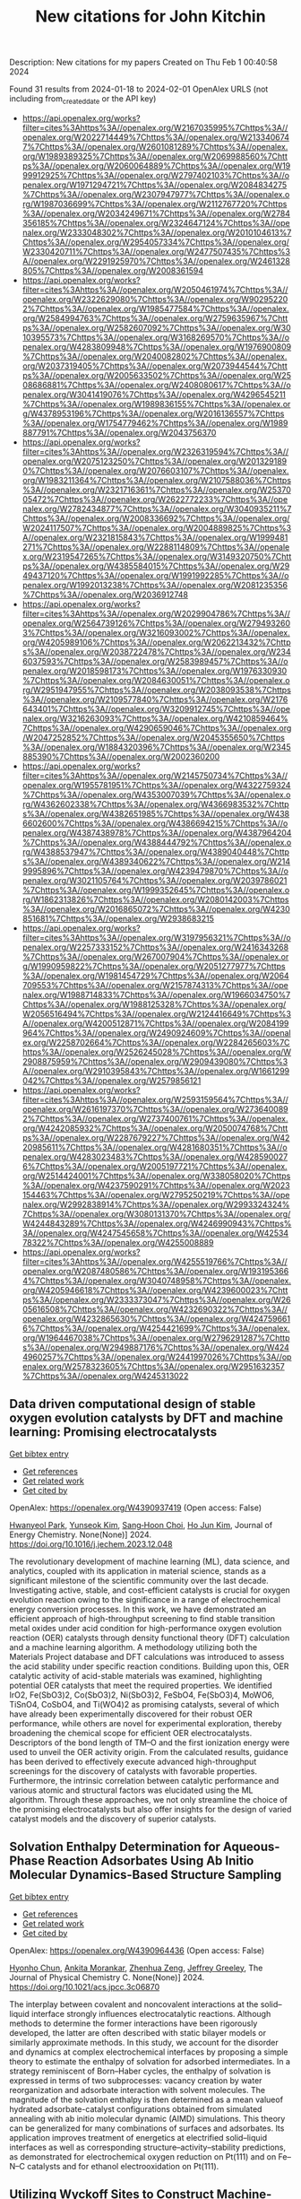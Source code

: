 #+filetags: New_citations_for_John_Kitchin
#+TITLE: New citations for John Kitchin
Description: New citations for my papers
Created on Thu Feb  1 00:40:58 2024

Found 31 results from 2024-01-18 to 2024-02-01
OpenAlex URLS (not including from_created_date or the API key)
- [[https://api.openalex.org/works?filter=cites%3Ahttps%3A//openalex.org/W2167035995%7Chttps%3A//openalex.org/W2022714449%7Chttps%3A//openalex.org/W2133406747%7Chttps%3A//openalex.org/W2601081289%7Chttps%3A//openalex.org/W1989389325%7Chttps%3A//openalex.org/W2069988560%7Chttps%3A//openalex.org/W2060064889%7Chttps%3A//openalex.org/W1999912925%7Chttps%3A//openalex.org/W2797402103%7Chttps%3A//openalex.org/W1971294721%7Chttps%3A//openalex.org/W2084834275%7Chttps%3A//openalex.org/W2307947977%7Chttps%3A//openalex.org/W1987036699%7Chttps%3A//openalex.org/W2112767720%7Chttps%3A//openalex.org/W2034249671%7Chttps%3A//openalex.org/W2784356185%7Chttps%3A//openalex.org/W2324647124%7Chttps%3A//openalex.org/W2333048302%7Chttps%3A//openalex.org/W2010104613%7Chttps%3A//openalex.org/W2954057334%7Chttps%3A//openalex.org/W2330420711%7Chttps%3A//openalex.org/W2477507435%7Chttps%3A//openalex.org/W2291925970%7Chttps%3A//openalex.org/W2461328805%7Chttps%3A//openalex.org/W2008361594]]
- [[https://api.openalex.org/works?filter=cites%3Ahttps%3A//openalex.org/W2050461974%7Chttps%3A//openalex.org/W2322629080%7Chttps%3A//openalex.org/W902952202%7Chttps%3A//openalex.org/W1985477584%7Chttps%3A//openalex.org/W2584994763%7Chttps%3A//openalex.org/W2759635967%7Chttps%3A//openalex.org/W2582607092%7Chttps%3A//openalex.org/W3010395573%7Chttps%3A//openalex.org/W3168269570%7Chttps%3A//openalex.org/W4283809948%7Chttps%3A//openalex.org/W1976900809%7Chttps%3A//openalex.org/W2040082802%7Chttps%3A//openalex.org/W2037319405%7Chttps%3A//openalex.org/W2073944544%7Chttps%3A//openalex.org/W2005633502%7Chttps%3A//openalex.org/W2508686881%7Chttps%3A//openalex.org/W2408080617%7Chttps%3A//openalex.org/W3041419076%7Chttps%3A//openalex.org/W4296545211%7Chttps%3A//openalex.org/W1989836155%7Chttps%3A//openalex.org/W4378953196%7Chttps%3A//openalex.org/W2016136557%7Chttps%3A//openalex.org/W1754779462%7Chttps%3A//openalex.org/W1989887791%7Chttps%3A//openalex.org/W2043756370]]
- [[https://api.openalex.org/works?filter=cites%3Ahttps%3A//openalex.org/W2326319594%7Chttps%3A//openalex.org/W2075123250%7Chttps%3A//openalex.org/W2013291890%7Chttps%3A//openalex.org/W2076603107%7Chttps%3A//openalex.org/W1983211364%7Chttps%3A//openalex.org/W2107588036%7Chttps%3A//openalex.org/W2321716361%7Chttps%3A//openalex.org/W2537005472%7Chttps%3A//openalex.org/W2622772233%7Chttps%3A//openalex.org/W2782434877%7Chttps%3A//openalex.org/W3040935211%7Chttps%3A//openalex.org/W2008336692%7Chttps%3A//openalex.org/W2024117507%7Chttps%3A//openalex.org/W2004889825%7Chttps%3A//openalex.org/W2321815843%7Chttps%3A//openalex.org/W1999481271%7Chttps%3A//openalex.org/W2288114809%7Chttps%3A//openalex.org/W2319547265%7Chttps%3A//openalex.org/W3149320750%7Chttps%3A//openalex.org/W4385584015%7Chttps%3A//openalex.org/W2949437120%7Chttps%3A//openalex.org/W1991992285%7Chttps%3A//openalex.org/W1992013238%7Chttps%3A//openalex.org/W2081235356%7Chttps%3A//openalex.org/W2036912748]]
- [[https://api.openalex.org/works?filter=cites%3Ahttps%3A//openalex.org/W2029904786%7Chttps%3A//openalex.org/W2564739126%7Chttps%3A//openalex.org/W2794932603%7Chttps%3A//openalex.org/W3216093002%7Chttps%3A//openalex.org/W4205989106%7Chttps%3A//openalex.org/W2062213432%7Chttps%3A//openalex.org/W2038722478%7Chttps%3A//openalex.org/W2346037593%7Chttps%3A//openalex.org/W2583989457%7Chttps%3A//openalex.org/W2018598173%7Chttps%3A//openalex.org/W1976330930%7Chttps%3A//openalex.org/W2084630051%7Chttps%3A//openalex.org/W2951947955%7Chttps%3A//openalex.org/W2038093538%7Chttps%3A//openalex.org/W2109577840%7Chttps%3A//openalex.org/W2176643401%7Chttps%3A//openalex.org/W3209912745%7Chttps%3A//openalex.org/W3216263093%7Chttps%3A//openalex.org/W4210859464%7Chttps%3A//openalex.org/W4290659046%7Chttps%3A//openalex.org/W2047252852%7Chttps%3A//openalex.org/W2045355650%7Chttps%3A//openalex.org/W1884320396%7Chttps%3A//openalex.org/W2345885390%7Chttps%3A//openalex.org/W2002360200]]
- [[https://api.openalex.org/works?filter=cites%3Ahttps%3A//openalex.org/W2145750734%7Chttps%3A//openalex.org/W1955781951%7Chttps%3A//openalex.org/W4322759324%7Chttps%3A//openalex.org/W4353007039%7Chttps%3A//openalex.org/W4362602338%7Chttps%3A//openalex.org/W4366983532%7Chttps%3A//openalex.org/W4382651985%7Chttps%3A//openalex.org/W4386602600%7Chttps%3A//openalex.org/W4386694215%7Chttps%3A//openalex.org/W4387438978%7Chttps%3A//openalex.org/W4387964204%7Chttps%3A//openalex.org/W4388444792%7Chttps%3A//openalex.org/W4388537947%7Chttps%3A//openalex.org/W4389040448%7Chttps%3A//openalex.org/W4389340622%7Chttps%3A//openalex.org/W2149995896%7Chttps%3A//openalex.org/W4239479870%7Chttps%3A//openalex.org/W3021105764%7Chttps%3A//openalex.org/W2039786021%7Chttps%3A//openalex.org/W1999352645%7Chttps%3A//openalex.org/W1862313826%7Chttps%3A//openalex.org/W2080142003%7Chttps%3A//openalex.org/W2016865072%7Chttps%3A//openalex.org/W4230851681%7Chttps%3A//openalex.org/W2938683215]]
- [[https://api.openalex.org/works?filter=cites%3Ahttps%3A//openalex.org/W3197956321%7Chttps%3A//openalex.org/W2257333152%7Chttps%3A//openalex.org/W2416343268%7Chttps%3A//openalex.org/W267007904%7Chttps%3A//openalex.org/W1990959822%7Chttps%3A//openalex.org/W2051277977%7Chttps%3A//openalex.org/W1981454729%7Chttps%3A//openalex.org/W2064709553%7Chttps%3A//openalex.org/W2157874313%7Chttps%3A//openalex.org/W1988714833%7Chttps%3A//openalex.org/W1966034750%7Chttps%3A//openalex.org/W1988125328%7Chttps%3A//openalex.org/W2056516494%7Chttps%3A//openalex.org/W2124416649%7Chttps%3A//openalex.org/W4200512871%7Chttps%3A//openalex.org/W2084199964%7Chttps%3A//openalex.org/W2490924609%7Chttps%3A//openalex.org/W2258702664%7Chttps%3A//openalex.org/W2284265603%7Chttps%3A//openalex.org/W2526245028%7Chttps%3A//openalex.org/W2908875959%7Chttps%3A//openalex.org/W2909439080%7Chttps%3A//openalex.org/W2910395843%7Chttps%3A//openalex.org/W1661299042%7Chttps%3A//openalex.org/W2579856121]]
- [[https://api.openalex.org/works?filter=cites%3Ahttps%3A//openalex.org/W2593159564%7Chttps%3A//openalex.org/W2616197370%7Chttps%3A//openalex.org/W2736400892%7Chttps%3A//openalex.org/W2737400761%7Chttps%3A//openalex.org/W4242085932%7Chttps%3A//openalex.org/W2050074768%7Chttps%3A//openalex.org/W2287679227%7Chttps%3A//openalex.org/W4220985611%7Chttps%3A//openalex.org/W4281680351%7Chttps%3A//openalex.org/W4283023483%7Chttps%3A//openalex.org/W4285900276%7Chttps%3A//openalex.org/W2005197721%7Chttps%3A//openalex.org/W2514424001%7Chttps%3A//openalex.org/W338058020%7Chttps%3A//openalex.org/W4237590291%7Chttps%3A//openalex.org/W2023154463%7Chttps%3A//openalex.org/W2795250219%7Chttps%3A//openalex.org/W2992838914%7Chttps%3A//openalex.org/W2993324324%7Chttps%3A//openalex.org/W3080131370%7Chttps%3A//openalex.org/W4244843289%7Chttps%3A//openalex.org/W4246990943%7Chttps%3A//openalex.org/W4247545658%7Chttps%3A//openalex.org/W4253478322%7Chttps%3A//openalex.org/W4255008889]]
- [[https://api.openalex.org/works?filter=cites%3Ahttps%3A//openalex.org/W4255519766%7Chttps%3A//openalex.org/W2087480586%7Chttps%3A//openalex.org/W1931953664%7Chttps%3A//openalex.org/W3040748958%7Chttps%3A//openalex.org/W4205946618%7Chttps%3A//openalex.org/W4239600023%7Chttps%3A//openalex.org/W2333373047%7Chttps%3A//openalex.org/W2605616508%7Chttps%3A//openalex.org/W4232690322%7Chttps%3A//openalex.org/W4232865630%7Chttps%3A//openalex.org/W4247596616%7Chttps%3A//openalex.org/W4254421699%7Chttps%3A//openalex.org/W1964467038%7Chttps%3A//openalex.org/W2796291287%7Chttps%3A//openalex.org/W2949887176%7Chttps%3A//openalex.org/W4244960257%7Chttps%3A//openalex.org/W2441997026%7Chttps%3A//openalex.org/W2578323605%7Chttps%3A//openalex.org/W2951632357%7Chttps%3A//openalex.org/W4245313022]]

** Data driven computational design of stable oxygen evolution catalysts by DFT and machine learning: Promising electrocatalysts   
    
[[elisp:(doi-add-bibtex-entry "https://doi.org/10.1016/j.jechem.2023.12.048")][Get bibtex entry]] 

- [[elisp:(progn (xref--push-markers (current-buffer) (point)) (oa--referenced-works "https://openalex.org/W4390937419"))][Get references]]
- [[elisp:(progn (xref--push-markers (current-buffer) (point)) (oa--related-works "https://openalex.org/W4390937419"))][Get related work]]
- [[elisp:(progn (xref--push-markers (current-buffer) (point)) (oa--cited-by-works "https://openalex.org/W4390937419"))][Get cited by]]

OpenAlex: https://openalex.org/W4390937419 (Open access: False)
    
[[https://openalex.org/A5091408659][Hwanyeol Park]], [[https://openalex.org/A5016517520][Yunseok Kim]], [[https://openalex.org/A5080230233][Sang‐Hoon Choi]], [[https://openalex.org/A5084806533][Ho Jun Kim]], Journal of Energy Chemistry. None(None)] 2024. https://doi.org/10.1016/j.jechem.2023.12.048 
     
The revolutionary development of machine learning (ML), data science, and analytics, coupled with its application in material science, stands as a significant milestone of the scientific community over the last decade. Investigating active, stable, and cost-efficient catalysts is crucial for oxygen evolution reaction owing to the significance in a range of electrochemical energy conversion processes. In this work, we have demonstrated an efficient approach of high-throughput screening to find stable transition metal oxides under acid condition for high-performance oxygen evolution reaction (OER) catalysts through density functional theory (DFT) calculation and a machine learning algorithm. A methodology utilizing both the Materials Project database and DFT calculations was introduced to assess the acid stability under specific reaction conditions. Building upon this, OER catalytic activity of acid-stable materials was examined, highlighting potential OER catalysts that meet the required properties. We identified IrO2, Fe(SbO3)2, Co(SbO3)2, Ni(SbO3)2, FeSbO4, Fe(SbO3)4, MoWO6, TiSnO4, CoSbO4, and Ti(WO4)2 as promising catalysts, several of which have already been experimentally discovered for their robust OER performance, while others are novel for experimental exploration, thereby broadening the chemical scope for efficient OER electrocatalysts. Descriptors of the bond length of TM–O and the first ionization energy were used to unveil the OER activity origin. From the calculated results, guidance has been derived to effectively execute advanced high-throughput screenings for the discovery of catalysts with favorable properties. Furthermore, the intrinsic correlation between catalytic performance and various atomic and structural factors was elucidated using the ML algorithm. Through these approaches, we not only streamline the choice of the promising electrocatalysts but also offer insights for the design of varied catalyst models and the discovery of superior catalysts.    

    

** Solvation Enthalpy Determination for Aqueous-Phase Reaction Adsorbates Using Ab Initio Molecular Dynamics-Based Structure Sampling   
    
[[elisp:(doi-add-bibtex-entry "https://doi.org/10.1021/acs.jpcc.3c06870")][Get bibtex entry]] 

- [[elisp:(progn (xref--push-markers (current-buffer) (point)) (oa--referenced-works "https://openalex.org/W4390964436"))][Get references]]
- [[elisp:(progn (xref--push-markers (current-buffer) (point)) (oa--related-works "https://openalex.org/W4390964436"))][Get related work]]
- [[elisp:(progn (xref--push-markers (current-buffer) (point)) (oa--cited-by-works "https://openalex.org/W4390964436"))][Get cited by]]

OpenAlex: https://openalex.org/W4390964436 (Open access: False)
    
[[https://openalex.org/A5072078060][Hyonho Chun]], [[https://openalex.org/A5048729504][Ankita Morankar]], [[https://openalex.org/A5066949504][Zhenhua Zeng]], [[https://openalex.org/A5062626839][Jeffrey Greeley]], The Journal of Physical Chemistry C. None(None)] 2024. https://doi.org/10.1021/acs.jpcc.3c06870 
     
The interplay between covalent and noncovalent interactions at the solid–liquid interface strongly influences electrocatalytic reactions. Although methods to determine the former interactions have been rigorously developed, the latter are often described with static bilayer models or similarly approximate methods. In this study, we account for the disorder and dynamics at complex electrochemical interfaces by proposing a simple theory to estimate the enthalpy of solvation for adsorbed intermediates. In a strategy reminiscent of Born–Haber cycles, the enthalpy of solvation is expressed in terms of two subprocesses: vacancy creation by water reorganization and adsorbate interaction with solvent molecules. The magnitude of the solvation enthalpy is then determined as a mean valueof hydrated adsorbate-catalyst configurations obtained from simulated annealing with ab initio molecular dynamic (AIMD) simulations. This theory can be generalized for many combinations of surfaces and adsorbates. Its application improves treatment of energetics at electrified solid–liquid interfaces as well as corresponding structure–activity–stability predictions, as demonstrated for electrochemical oxygen reduction on Pt(111) and on Fe–N–C catalysts and for ethanol electrooxidation on Pt(111).    

    

** Utilizing Wyckoff Sites to Construct Machine-Learning-Driven Interatomic Potentials for Crystalline Materials: A Case Study on α-Alumina   
    
[[elisp:(doi-add-bibtex-entry "https://doi.org/10.1021/acs.jpcc.3c05908")][Get bibtex entry]] 

- [[elisp:(progn (xref--push-markers (current-buffer) (point)) (oa--referenced-works "https://openalex.org/W4390964539"))][Get references]]
- [[elisp:(progn (xref--push-markers (current-buffer) (point)) (oa--related-works "https://openalex.org/W4390964539"))][Get related work]]
- [[elisp:(progn (xref--push-markers (current-buffer) (point)) (oa--cited-by-works "https://openalex.org/W4390964539"))][Get cited by]]

OpenAlex: https://openalex.org/W4390964539 (Open access: False)
    
[[https://openalex.org/A5093734643][Christian Rodríguez-Martínez]], [[https://openalex.org/A5004628450][Tony Schwedek]], [[https://openalex.org/A5080568495][Evelyn Salazar]], [[https://openalex.org/A5065131114][Xim Bokhimi]], The Journal of Physical Chemistry C. None(None)] 2024. https://doi.org/10.1021/acs.jpcc.3c05908 
     
We present a methodology leveraging machine learning models to generate interatomic potentials for crystalline materials. This approach is rooted in the material’s crystallography in question. Specifically, we tap into the occupied Wyckoff sites, extracting the defining features that encapsulate the atomic local order in the material. Our choice for the target variable is the formation energy per atom, derived from the total energy of the structure’s representative cell. Our machine learning model’s architecture depends on the occupied Wyckoff sites. The diversity of these occupied sites conditions the layering scheme within the model. Atoms occupying a particular Wyckoff site were modeled with the architecture and learning parameters linked to the respective layer. To illustrate our method, we developed an interatomic potential for atomic interactions in α-alumina. For training purposes, we generated the samples through quantum mechanical computations. The evaluation of the learned interatomic potential involved conducting molecular dynamics calculations on a 2 × 2 × 2 supercell, yielding formation energies per atom deviating by less than 1.0 meV from the quantum mechanics results. The methodology described here paves the way for further innovations, potentially ushering in the creation of interatomic potentials that can be utilized for more than one material. Moreover, this approach provides valuable insights into the feasibility of substituting atoms within a compound by focusing exclusively on the specific Wyckoff sites that they occupy.    

    

** Review of acidic titanium-based oxygen evolution anode catalyst design: mechanistic, compositional design, and research status   
    
[[elisp:(doi-add-bibtex-entry "https://doi.org/10.1016/j.jallcom.2024.173576")][Get bibtex entry]] 

- [[elisp:(progn (xref--push-markers (current-buffer) (point)) (oa--referenced-works "https://openalex.org/W4390967206"))][Get references]]
- [[elisp:(progn (xref--push-markers (current-buffer) (point)) (oa--related-works "https://openalex.org/W4390967206"))][Get related work]]
- [[elisp:(progn (xref--push-markers (current-buffer) (point)) (oa--cited-by-works "https://openalex.org/W4390967206"))][Get cited by]]

OpenAlex: https://openalex.org/W4390967206 (Open access: False)
    
[[https://openalex.org/A5078344429][Chuanbin Li]], [[https://openalex.org/A5050008056][Tao Lin]], [[https://openalex.org/A5058300296][Xiaotian Yuan]], [[https://openalex.org/A5028885861][Hongzhou Jiang]], [[https://openalex.org/A5048777235][Zhifang Hu]], [[https://openalex.org/A5025710679][Yanxi Yin]], Journal of Alloys and Compounds. None(None)] 2024. https://doi.org/10.1016/j.jallcom.2024.173576 
     
Oxygen evolution reaction (OER) is a key half-reaction in fields including water electrolysis, organic synthesis, and water treatment. With the development of the industry, research into highly active and stable oxygen evolution anodes in an acidic environment is essential. DSA is the dimensionally stable anode. Widespread attention has been paid to titanium-based DSAs in the field of acidic oxygen precipitation due to their low overpotential and high acid resistance. The titanium-based anode mainly consists of two parts: catalyst and titanium substrate, where the design of the catalyst is the key to the anode design. The factors affecting the catalytic activity and durability of the titanium-based DSA were heterogeneous and rarely reported. In this paper, the influence of catalytic mechanism and composition design on the catalytic activity and service life of anode is reviewed from the perspective of the catalyst. Then, the current situation related to anode preparation is summarized, and an improvement strategy to enhance the activity and stability of anode is proposed based on the failure mode of titanium-based DSA.    

    

** Atomically Dispersed Zn/Co–N–C as ORR Electrocatalysts for Alkaline Fuel Cells   
    
[[elisp:(doi-add-bibtex-entry "https://doi.org/10.1021/jacs.3c11355")][Get bibtex entry]] 

- [[elisp:(progn (xref--push-markers (current-buffer) (point)) (oa--referenced-works "https://openalex.org/W4390976238"))][Get references]]
- [[elisp:(progn (xref--push-markers (current-buffer) (point)) (oa--related-works "https://openalex.org/W4390976238"))][Get related work]]
- [[elisp:(progn (xref--push-markers (current-buffer) (point)) (oa--cited-by-works "https://openalex.org/W4390976238"))][Get cited by]]

OpenAlex: https://openalex.org/W4390976238 (Open access: False)
    
[[https://openalex.org/A5014510879][Weixuan Xu]], [[https://openalex.org/A5005365457][Rui Zeng]], [[https://openalex.org/A5007577703][Michael Rebarchik]], [[https://openalex.org/A5054587748][Alvaro Posada-Borbón]], [[https://openalex.org/A5026395915][Huiqi Li]], [[https://openalex.org/A5020585665][Christopher J. Pollock]], [[https://openalex.org/A5031683423][Manos Mavrikakis]], [[https://openalex.org/A5042053197][Héctor D. Abruña]], Journal of the American Chemical Society. None(None)] 2024. https://doi.org/10.1021/jacs.3c11355 
     
Hydrogen fuel cells have drawn increasing attention as one of the most promising next-generation power sources for future automotive transportation. Developing efficient, durable, and low-cost electrocatalysts, to accelerate the sluggish oxygen reduction reaction (ORR) kinetics, is urgently needed to advance fuel cell technologies. Herein, we report on metal–organic frameworks-derived nonprecious dual metal single-atom catalysts (SACs) (Zn/Co–N–C), consisting of Co–N4 and Zn–N4 local structures. These catalysts exhibited superior ORR activity with a half-wave potential (E1/2) of 0.938 V versus RHE (reversible hydrogen electrode) and robust stability (ΔE1/2 = −8.5 mV) after 50k electrochemical cycles. Moreover, this remarkable performance was validated under realistic fuel cell working conditions, achieving a record-high peak power density of ∼1 W cm–2 among the reported SACs for alkaline fuel cells. Operando X-ray absorption spectroscopy was conducted to identify the active sites and reveal catalytic mechanistic insights. The results indicated that the Co atom in the Co–N4 structure was the main catalytically active center, where one axial oxygenated species binds to form an Oads–Co–N4 moiety during the ORR. In addition, theoretical studies, based on a potential-dependent microkinetic model and core-level shift calculations, showed good agreement with the experimental results and provided insights into the bonding of oxygen species on Co–N4 centers during the ORR. This work provides a comprehensive mechanistic understanding of the active sites in the Zn/Co–N–C catalysts and will pave the way for the future design and advancement of high-performance single-site electrocatalysts for fuel cells and other energy applications.    

    

** Single-Atom Pt–N4 Active Sites Anchored on Porous C3N4 Nanosheet for Boosting the Photocatalytic CO2 Reduction with Nearly 100% CO Selectivity   
    
[[elisp:(doi-add-bibtex-entry "https://doi.org/10.1016/j.apcatb.2024.123737")][Get bibtex entry]] 

- [[elisp:(progn (xref--push-markers (current-buffer) (point)) (oa--referenced-works "https://openalex.org/W4390987109"))][Get references]]
- [[elisp:(progn (xref--push-markers (current-buffer) (point)) (oa--related-works "https://openalex.org/W4390987109"))][Get related work]]
- [[elisp:(progn (xref--push-markers (current-buffer) (point)) (oa--cited-by-works "https://openalex.org/W4390987109"))][Get cited by]]

OpenAlex: https://openalex.org/W4390987109 (Open access: False)
    
[[https://openalex.org/A5040931827][Song Hu]], [[https://openalex.org/A5029175633][Panzhe Qiao]], [[https://openalex.org/A5048522472][Longzhou Xiao]], [[https://openalex.org/A5011559041][Guiming Ba]], [[https://openalex.org/A5048576298][Xiaolong Zu]], [[https://openalex.org/A5025974023][Huilin Hu]], [[https://openalex.org/A5034469896][Jinhua Ye]], [[https://openalex.org/A5028808540][Defa Wang]], Applied Catalysis B: Environmental. None(None)] 2024. https://doi.org/10.1016/j.apcatb.2024.123737 
     
Photoreduction of CO2 and H2O into fuels and value-added chemicals is a promising green technology for solar-to-chemical conversion. However, improving the conversion efficiency with regulated product selectivity is a big challenge due to the sluggish dynamic transfer and insufficient active sites. Herein, we report on Pt single atoms anchored porous C3N4 nanosheet photocatalyst (Pt1@CN) with Pt–N4 coordination for stable and efficient CO2 photoreduction using H2O as reductant. The Pt1@CN exhibits an evolution rate of 84.8 μmol g−1 h−1 with nearly 100% CO selectivity, outperforming most previous C3N4-based single-atom photocatalysts. Experimental and DFT calculation results reveal that the Pt–N4 coordinated active sites promote the photogenerated electron transfer, CO2 adsorption/activation, *COOH generation, and *CO desorption, thus accounting for the significantly improved CO2 photoreduction activity with ∼100% CO selectivity. This study provides a deep insight into the significant roles of single-atom active sites in enhancing the CO2 photoreduction activity and regulating the product selectivity.    

    

** Rapid synthesis of active Pt single atoms and Ru clusters on carbon black via a highly efficient microwave strategy for the hydrogen evolution reaction in acidic and alkaline media   
    
[[elisp:(doi-add-bibtex-entry "https://doi.org/10.1039/d3ta05396b")][Get bibtex entry]] 

- [[elisp:(progn (xref--push-markers (current-buffer) (point)) (oa--referenced-works "https://openalex.org/W4390988147"))][Get references]]
- [[elisp:(progn (xref--push-markers (current-buffer) (point)) (oa--related-works "https://openalex.org/W4390988147"))][Get related work]]
- [[elisp:(progn (xref--push-markers (current-buffer) (point)) (oa--cited-by-works "https://openalex.org/W4390988147"))][Get cited by]]

OpenAlex: https://openalex.org/W4390988147 (Open access: False)
    
[[https://openalex.org/A5019712204][Xinyu Zhu]], [[https://openalex.org/A5038903476][Minghao Fang]], [[https://openalex.org/A5050219680][Bozhi Yang]], [[https://openalex.org/A5031361649][Manjun Zhan]], [[https://openalex.org/A5060775281][Shaorou Ke]], [[https://openalex.org/A5015449350][Yang Fan]], [[https://openalex.org/A5011494152][Xiaowen Wu]], [[https://openalex.org/A5014648478][Yicen Liu]], [[https://openalex.org/A5001679891][Zhaohui Huang]], [[https://openalex.org/A5018974034][Xin Min]], No host. None(None)] 2024. https://doi.org/10.1039/d3ta05396b 
     
Using a highly efficient microwave reduction strategy, we successfully designed a novel synergistic electrocatalyst, Pt 1 Ru x @C, which was synthesized in an impressively short time of only 50 seconds.    

    

** MOFs coupled transition metals, graphene, and MXenes: Emerging electrocatalysts for hydrogen evolution reaction   
    
[[elisp:(doi-add-bibtex-entry "https://doi.org/10.1016/j.cej.2024.148776")][Get bibtex entry]] 

- [[elisp:(progn (xref--push-markers (current-buffer) (point)) (oa--referenced-works "https://openalex.org/W4390990449"))][Get references]]
- [[elisp:(progn (xref--push-markers (current-buffer) (point)) (oa--related-works "https://openalex.org/W4390990449"))][Get related work]]
- [[elisp:(progn (xref--push-markers (current-buffer) (point)) (oa--cited-by-works "https://openalex.org/W4390990449"))][Get cited by]]

OpenAlex: https://openalex.org/W4390990449 (Open access: False)
    
[[https://openalex.org/A5051360478][Abdul Hanan]], [[https://openalex.org/A5062711370][Muhammad Nazim Lakhan]], [[https://openalex.org/A5024612945][Faiza Bibi]], [[https://openalex.org/A5084401624][Amjad Ali Khan]], [[https://openalex.org/A5085499163][Irfan Ali Soomro]], [[https://openalex.org/A5083758327][Altaf Hussain]], [[https://openalex.org/A5003012034][Umair Aftab]], Chemical Engineering Journal. None(None)] 2024. https://doi.org/10.1016/j.cej.2024.148776 
     
Development of effective transition metal catalyst to alternate precious metal platinum (Pt) based catalyst for hydrogen evolution reaction (HER) has attracted wide interest recently. HER through electrochemical water splitting (EWS) is a green pathway to generate hydrogen (H2) fuel without any carbon dioxide (CO2) emission. However, this technology has been restricted dependency on platinum (Pt)-based catalyst to achieve optimum performance. At present, Pt based catalyst serves as a benchmark material in electrochemical H2 production. Extensive studies have been conducted on new type of porous materials metal–organic frameworks (MOFs) due to the Pt-based catalysts scarcity and cost. In this review, we have discussed the latest advancements of MOFs, which encompass transition metals (TMs), graphene, and MXenes. MOF-based electrocatalysts synthesis methods and electrochemical characteristics are also briefly summarized. Scientists can embark on further exploration of the capabilities offered by MOF-based catalysts by expanding the progress achieved and acknowledging the hurdles that remain. Consequently, their efforts can significantly contribute to the advancement of next-generation technologies for energy storage and conversion.    

    

** CoxPy monolayers as ideal materials for electrochemical applications   
    
[[elisp:(doi-add-bibtex-entry "https://doi.org/10.1016/j.apsusc.2024.159412")][Get bibtex entry]] 

- [[elisp:(progn (xref--push-markers (current-buffer) (point)) (oa--referenced-works "https://openalex.org/W4391004056"))][Get references]]
- [[elisp:(progn (xref--push-markers (current-buffer) (point)) (oa--related-works "https://openalex.org/W4391004056"))][Get related work]]
- [[elisp:(progn (xref--push-markers (current-buffer) (point)) (oa--cited-by-works "https://openalex.org/W4391004056"))][Get cited by]]

OpenAlex: https://openalex.org/W4391004056 (Open access: False)
    
[[https://openalex.org/A5085696635][Li Xue]], [[https://openalex.org/A5082910309][Baolei Li]], [[https://openalex.org/A5033915569][Chaozheng He]], [[https://openalex.org/A5050889510][Haizhong Guo]], Applied Surface Science. 653(None)] 2024. https://doi.org/10.1016/j.apsusc.2024.159412 
     
Exploring high-performance and cost-effective materials for electrochemical applications to meet eco-friendly and sustainable energy demands remain as an urgent need all the time. Large specific surface area and robust chemical activity endow two-dimensional (2D) materials with the potential as excellent candidates for electrochemical applications. Herein, we systematically study the 2D morphology for the Co-P system via advanced structural search and identify a series of stable monolayers, such as CoP, Co2P, and Co3P2. Detailed first-principle calculations reveal that these monolayers showcase inherent metallicity which benefits boosting the electrochemical process. For hydrogen evolution reactions (HER), the activity of CoP could reach 54 meV, which is comparable to that of Pt. As anode material potassium-ion batteries, CoP exhibits a suitable open circuit voltage and high capacity to store metal ion. This work disclosed the possible multifunctional applications for CoxPy monolayers and provided some theoretical guidance in designing electrocatalysts and anode materials from 2D transition-metal materials used in electrochemical processes.    

    

** Pt Single Atoms Supported on Defect Ceria as an Active and Stable Dual-Site Catalyst for Alkaline Hydrogen Evolution   
    
[[elisp:(doi-add-bibtex-entry "https://doi.org/10.1021/acs.nanolett.3c04237")][Get bibtex entry]] 

- [[elisp:(progn (xref--push-markers (current-buffer) (point)) (oa--referenced-works "https://openalex.org/W4391014224"))][Get references]]
- [[elisp:(progn (xref--push-markers (current-buffer) (point)) (oa--related-works "https://openalex.org/W4391014224"))][Get related work]]
- [[elisp:(progn (xref--push-markers (current-buffer) (point)) (oa--cited-by-works "https://openalex.org/W4391014224"))][Get cited by]]

OpenAlex: https://openalex.org/W4391014224 (Open access: False)
    
[[https://openalex.org/A5039859744][Dung Van Dao]], [[https://openalex.org/A5087412983][Giovanni Di Liberto]], [[https://openalex.org/A5051327189][Sunny Yadav]], [[https://openalex.org/A5041303793][Periyayya Uthirakumar]], [[https://openalex.org/A5074339191][Kai Chen]], [[https://openalex.org/A5018929838][Gianfranco Pacchioni]], [[https://openalex.org/A5042113593][In−Hwan Lee]], Nano Letters. None(None)] 2024. https://doi.org/10.1021/acs.nanolett.3c04237 
     
This work evaluates the feasibility of alkaline hydrogen evolution reaction (HER) using Pt single-atoms (1.0 wt %) on defect-rich ceria (Pt1/CeOx) as an active and stable dual-site catalyst. The catalyst displayed a low overpotential and a small Tafel slope in an alkaline medium. Moreover, Pt1/CeOx presented a high mass activity and excellent durability, competing with those of the commercial Pt/C (20 wt %). In this picture, the defective CeOx is active for water adsorption and dissociation to create H* intermediates, providing the first site where the reaction occurs. The H* intermediate species then migrate to adsorb and react on the Pt2+ isolated atoms, the site where H2 is formed and released. DFT calculations were also performed to obtain mechanistic insight on the Pt1/CeOx catalyst for the HER. The results indicate a new possibility to improve the state-of-the-art alkaline HER catalysts via a combined effect of the O vacancies on the ceria support and Pt2+ single atoms.    

    

** Climbing the Hydrogen Evolution Volcano with a NiTi Shape Memory Alloy   
    
[[elisp:(doi-add-bibtex-entry "https://doi.org/10.1021/acs.jpclett.3c03216")][Get bibtex entry]] 

- [[elisp:(progn (xref--push-markers (current-buffer) (point)) (oa--referenced-works "https://openalex.org/W4391014304"))][Get references]]
- [[elisp:(progn (xref--push-markers (current-buffer) (point)) (oa--related-works "https://openalex.org/W4391014304"))][Get related work]]
- [[elisp:(progn (xref--push-markers (current-buffer) (point)) (oa--cited-by-works "https://openalex.org/W4391014304"))][Get cited by]]

OpenAlex: https://openalex.org/W4391014304 (Open access: False)
    
[[https://openalex.org/A5022412058][Sreetama Ghosh]], [[https://openalex.org/A5007090767][Denver Haycock]], [[https://openalex.org/A5046495382][N. C. Mehra]], [[https://openalex.org/A5066645403][Susanta Bera]], [[https://openalex.org/A5088250417][Hannah Johnson]], [[https://openalex.org/A5062011127][Lucian Roiban]], [[https://openalex.org/A5040224847][M. Aouine]], [[https://openalex.org/A5056690555][P. Vernoux]], [[https://openalex.org/A5014956592][Peter C. Thüne]], [[https://openalex.org/A5062009633][William F. Schneider]], [[https://openalex.org/A5052330817][Mihalis N. Tsampas]], The Journal of Physical Chemistry Letters. None(None)] 2024. https://doi.org/10.1021/acs.jpclett.3c03216 
     
Alkaline water electrolysis is a sustainable way to produce green hydrogen using renewable electricity. Even though the rates of the cathodic hydrogen evolution reaction (HER) are 2-3 orders of magnitude less under alkaline conditions than under acidic conditions, the possibility of using non-precious metal catalysts makes alkaline HER appealing. We identify a novel and facile route for substantially improving HER performance via the use of commercially available NiTi shape memory alloys, which upon heating undergo a phase transformation from the monoclinic martensite to the cubic austenite structure. While the room-temperature performance is modest, austenitic NiTi outperforms Pt (which is the state-of-the-art HER electrocatalyst) in terms of current density by ≤50% at 80 °C. Surface ensembles presented by the austenite phase are computed with density functional theory to bind hydrogen more weakly than either metallic Ni or Ti and to have binding energies ideally suited for HER.    

    

** Universal electronic descriptors for optimizing hydrogen evolution in transition metal-doped MXenes   
    
[[elisp:(doi-add-bibtex-entry "https://doi.org/10.1016/j.apsusc.2024.159329")][Get bibtex entry]] 

- [[elisp:(progn (xref--push-markers (current-buffer) (point)) (oa--referenced-works "https://openalex.org/W4391018225"))][Get references]]
- [[elisp:(progn (xref--push-markers (current-buffer) (point)) (oa--related-works "https://openalex.org/W4391018225"))][Get related work]]
- [[elisp:(progn (xref--push-markers (current-buffer) (point)) (oa--cited-by-works "https://openalex.org/W4391018225"))][Get cited by]]

OpenAlex: https://openalex.org/W4391018225 (Open access: False)
    
[[https://openalex.org/A5046452863][Jisong Hu]], [[https://openalex.org/A5048082401][Jiaying Mo]], [[https://openalex.org/A5022473653][Chengpeng Yu]], [[https://openalex.org/A5076345724][Dongsheng Li]], [[https://openalex.org/A5065037360][Rui Zhang]], [[https://openalex.org/A5041867414][Ling Miao]], [[https://openalex.org/A5037907028][Xiao Ji]], [[https://openalex.org/A5091482673][Jianjun Jiang]], Applied Surface Science. None(None)] 2024. https://doi.org/10.1016/j.apsusc.2024.159329 
     
The integration of transition metal (TM) atoms into two-dimensional (2D) transition metal carbides and nitrides (MXenes) has been identified as a promising strategy for enhancing hydrogen evolution reaction (HER) performance. However, the vast combinatorial space presents challenges for rapid catalyst screening. In response, high-throughput calculations were conducted on Ti2CO2 and Zr2CO2 doped with a wide array of TM single atoms. The local structural and corresponding electronic structural changes were analyzed, with an emphasis on their implications for HER performance. Furthermore, universal electronic descriptors were developed using the Sure Independence Screening and Sparsifying Operator (SISSO) method, harmonizing the Gibbs free energy of hydrogen adsorption (ΔGH*) trends across different MXenes substrates doped with TM atoms. These descriptors enabled the prediction of Cr, Fe, Ru, Pd, Os, and Ir as effective dopants for optimizing the ΔGH* of Hf2CO2, resulting in a reduction of ΔGH* from 1.082 eV to within ± 0.2 eV. Our work not only highlights the potential of these TM dopants in significantly enhancing the catalytic activity of MXenes but also underscores the value of universal electronic structure descriptors in rapidly identifying and developing high-performance HER catalysts.    

    

** Integrated anode with 3D electron/ion conductive network for stable lithium metal batteries   
    
[[elisp:(doi-add-bibtex-entry "https://doi.org/10.1016/j.ensm.2024.103201")][Get bibtex entry]] 

- [[elisp:(progn (xref--push-markers (current-buffer) (point)) (oa--referenced-works "https://openalex.org/W4391018604"))][Get references]]
- [[elisp:(progn (xref--push-markers (current-buffer) (point)) (oa--related-works "https://openalex.org/W4391018604"))][Get related work]]
- [[elisp:(progn (xref--push-markers (current-buffer) (point)) (oa--cited-by-works "https://openalex.org/W4391018604"))][Get cited by]]

OpenAlex: https://openalex.org/W4391018604 (Open access: False)
    
[[https://openalex.org/A5014591045][Ziqiang Liu]], [[https://openalex.org/A5091349602][Xiao Fu]], [[https://openalex.org/A5046000864][Zhendong Li]], [[https://openalex.org/A5043411838][Dingcheng Guo]], [[https://openalex.org/A5007771093][Zhé Peng]], [[https://openalex.org/A5024499457][Ruijuan Xiao]], [[https://openalex.org/A5058800364][Xiayin Yao]], Energy Storage Materials. 66(None)] 2024. https://doi.org/10.1016/j.ensm.2024.103201 
     
Lithium metal anode has attracted increasing attention due to its ultra-high theoretical specific capacity and low redox potential. However, the severe interface problems caused by the parasitic reactions at the anode/separator interface greatly hinder its applications. Herein we design a 3D lithium−boron (LiB) fiber integrated lithium anode with polypropylene separator through the interfacial adhesive strategy with poly(vinylidene fluoride-co-hexafluoropropylene)-based polymer electrolyte. The 3D Li/LiB anode after chemical etching can increase the exchange current density to 36.8 mA cm−2, which is about 14 times the value of the pristine anode with 2.6 mA cm−2. Meanwhile, the poly(vinylidene fluoride-co-hexafluoropropylene)-based polymer electrolyte ensures high ionic conductivity and interfacial stability. Thus, the integrated anode with 3D electron/ion conductive network can guide Li deposition away from the unsafe anode/separator interface, and directly suppress the growth of lithium dendrites. As a result, the integrated anode with LiNi0.83Mn0.06Co0.11O2 cathode exhibits an excellent discharge capacity of 168.3 mAh g −1 at a high current density of 5 C. Besides, the rigid LiB skeleton coupling with flexible PVDF-HFP-based polymer electrolyte can effectively prevent the pulverization of lithium anode during long-term cycling, showing superior cycling stability of 1000 cycles at 1 C with a capacity retention of 76 %. This work provides a promising integrated anode for stable lithium metal batteries without lithium dendrite growth.    

    

** Electrochemical water oxidation for hydrogen peroxide production: Focus on catalyst and reaction medium design   
    
[[elisp:(doi-add-bibtex-entry "https://doi.org/10.1016/j.jece.2024.111960")][Get bibtex entry]] 

- [[elisp:(progn (xref--push-markers (current-buffer) (point)) (oa--referenced-works "https://openalex.org/W4391018661"))][Get references]]
- [[elisp:(progn (xref--push-markers (current-buffer) (point)) (oa--related-works "https://openalex.org/W4391018661"))][Get related work]]
- [[elisp:(progn (xref--push-markers (current-buffer) (point)) (oa--cited-by-works "https://openalex.org/W4391018661"))][Get cited by]]

OpenAlex: https://openalex.org/W4391018661 (Open access: False)
    
[[https://openalex.org/A5066142993][Zhimin Gao]], [[https://openalex.org/A5072978209][Ye Cao]], [[https://openalex.org/A5043867681][Qiuzi Zhu]], [[https://openalex.org/A5089032222][Cunshi Wang]], [[https://openalex.org/A5067972482][Wangjun Bai]], [[https://openalex.org/A5042269195][Jianzhong Zhu]], Journal of Environmental Chemical Engineering. 12(2)] 2024. https://doi.org/10.1016/j.jece.2024.111960 
     
Hydrogen peroxide (H2O2), as a valuable oxidant, has been extensively used in environmental applications. In the past decade, the electrochemical two-electron water oxidation reactions (2e− WOR) process have attracted considerable interest as a promising route to realize the decentralized production of H2O2. Nonetheless, a systematic review regarding the rational design strategies for electrochemical H2O2 synthesis systems through the 2e− WOR is still scarce, which is essential for advancing this burgeoning field. Hence, the basic knowledge of WOR, including the reaction mechanism, theoretical calculation prediction, and catalytic performance evaluation indicators, is introduced at the beginning of this review. Next, the different design strategies of catalysts and reaction medium modulation for H2O2 production by the 2e− WOR route are critically discussed and reviewed. Ultimately, some significant perspectives are proposed on the challenges and opportunities of 2e− WOR for H2O2 generation based on recent advances.    

    

** Au-Pt heterostructure cocatalysts on g-C3N4 for enhanced H2 evolution from photocatalytic glucose reforming   
    
[[elisp:(doi-add-bibtex-entry "https://doi.org/10.1016/j.matdes.2024.112678")][Get bibtex entry]] 

- [[elisp:(progn (xref--push-markers (current-buffer) (point)) (oa--referenced-works "https://openalex.org/W4391019394"))][Get references]]
- [[elisp:(progn (xref--push-markers (current-buffer) (point)) (oa--related-works "https://openalex.org/W4391019394"))][Get related work]]
- [[elisp:(progn (xref--push-markers (current-buffer) (point)) (oa--cited-by-works "https://openalex.org/W4391019394"))][Get cited by]]

OpenAlex: https://openalex.org/W4391019394 (Open access: True)
    
[[https://openalex.org/A5014334396][Fangjie Ding]], [[https://openalex.org/A5067797585][Hongbo Yu]], [[https://openalex.org/A5084730831][Wei Liu]], [[https://openalex.org/A5019286517][Xiao Cheng Zeng]], [[https://openalex.org/A5031893945][Sha Li]], [[https://openalex.org/A5078143614][Lin Chen]], [[https://openalex.org/A5083581319][Bing Li]], [[https://openalex.org/A5051863122][Jian-Zhong Guo]], [[https://openalex.org/A5016400937][Chunzheng Wu]], No host. 238(None)] 2024. https://doi.org/10.1016/j.matdes.2024.112678 
     
Glucose from plants or food industry wastes is a cost-effective hole scavenger for photocatalytic water splitting, but the related H2 evolution rate is always restricted by the fast recombination of photo electron-hole pairs and the poor intrinsic activity of traditional Pt cocatalysts. Herein, we fabricated Au-Pt heterostructure cocatalyst that consist of one ∼3 nm Au core and several ∼1 nm Pt islands on ultrathin g-C3N4 through one-pot photo-deposition. The heterostructure exhibited superior H2 evolution activity to monometallic Au or Pt nanoparticles. Our experiments and theoretical calculations demonstrated that the enhanced activity was caused by the synergistic effect between Au and Pt, rather than the well-known plasmonic effect of Au. The heterostructure not only favored the trapping of photo electrons from g-C3N4, but also had suitable adsorption strength of H*, exhibiting high intrinsic activity towards H2 evolution. Our research provides a strategy to boost photocatalytic H2 evolution by regulating the synergy of bimetallic cocatalysts.    

    

** MOF-based/derived catalysts for electrochemical overall water splitting   
    
[[elisp:(doi-add-bibtex-entry "https://doi.org/10.1016/j.jcis.2024.01.106")][Get bibtex entry]] 

- [[elisp:(progn (xref--push-markers (current-buffer) (point)) (oa--referenced-works "https://openalex.org/W4391020576"))][Get references]]
- [[elisp:(progn (xref--push-markers (current-buffer) (point)) (oa--related-works "https://openalex.org/W4391020576"))][Get related work]]
- [[elisp:(progn (xref--push-markers (current-buffer) (point)) (oa--cited-by-works "https://openalex.org/W4391020576"))][Get cited by]]

OpenAlex: https://openalex.org/W4391020576 (Open access: False)
    
[[https://openalex.org/A5083633867][Yan He]], [[https://openalex.org/A5071037763][Wei Liu]], [[https://openalex.org/A5070581443][Jingquan Liu]], Journal of Colloid and Interface Science. None(None)] 2024. https://doi.org/10.1016/j.jcis.2024.01.106 
     
Water-splitting electrocatalysis has gained increasing attention as a promising strategy for developing renewable energy in recent years, but its high overpotential caused by the unfavorable thermodynamics has limited its widespread implementation. Therefore, there is an urgent need to design catalytic materials with outstanding activity and stability that can overcome the high overpotential and thus improve the electrocatalytic efficiency. Metal-organic frameworks (MOFs) based and/or derived materials are widely used as water-splitting catalysts because of their easily controlled structures, abundant heterointerfaces and increased specific surface area. Herein, some recent research findings on MOFs-based/derived materials are summarized and presented. First, the mechanism and evaluation parameters of electrochemical water splitting are described. Subsequently, advanced modulation strategies for designing MOFs-based/derived catalysts and their catalytic performance toward water splitting are summarized. In particular, the correlation between chemical composition/structural functionalization and catalytic performance is highlighted. Finally, the future outlook and challenges for MOFs materials are also addressed.    

    

** Lotus root-like RuIr alloys with close-packed (0001) branches: strain-driven performance for acidic water oxidation   
    
[[elisp:(doi-add-bibtex-entry "https://doi.org/10.1016/j.jechem.2024.01.016")][Get bibtex entry]] 

- [[elisp:(progn (xref--push-markers (current-buffer) (point)) (oa--referenced-works "https://openalex.org/W4391023139"))][Get references]]
- [[elisp:(progn (xref--push-markers (current-buffer) (point)) (oa--related-works "https://openalex.org/W4391023139"))][Get related work]]
- [[elisp:(progn (xref--push-markers (current-buffer) (point)) (oa--cited-by-works "https://openalex.org/W4391023139"))][Get cited by]]

OpenAlex: https://openalex.org/W4391023139 (Open access: False)
    
[[https://openalex.org/A5048288587][Mingyue Xiao]], [[https://openalex.org/A5007866058][Xu Wang]], [[https://openalex.org/A5056852886][Rongchao Li]], [[https://openalex.org/A5063547212][Yanhui Sun]], [[https://openalex.org/A5011453447][Jingjun Liu]], [[https://openalex.org/A5081844561][Feng Li]], [[https://openalex.org/A5034184642][Jianying Gan]], [[https://openalex.org/A5029544282][Shixin Gao]], Journal of Energy Chemistry. None(None)] 2024. https://doi.org/10.1016/j.jechem.2024.01.016 
     
No abstract    

    

** Bibliometric Mining of Research Trends in Machine Learning   
    
[[elisp:(doi-add-bibtex-entry "https://doi.org/10.3390/ai5010012")][Get bibtex entry]] 

- [[elisp:(progn (xref--push-markers (current-buffer) (point)) (oa--referenced-works "https://openalex.org/W4391034571"))][Get references]]
- [[elisp:(progn (xref--push-markers (current-buffer) (point)) (oa--related-works "https://openalex.org/W4391034571"))][Get related work]]
- [[elisp:(progn (xref--push-markers (current-buffer) (point)) (oa--cited-by-works "https://openalex.org/W4391034571"))][Get cited by]]

OpenAlex: https://openalex.org/W4391034571 (Open access: True)
    
[[https://openalex.org/A5028611696][Lars Lundberg]], [[https://openalex.org/A5009173383][Martin Boldt]], [[https://openalex.org/A5046863989][Anton Borg]], [[https://openalex.org/A5032002580][Håkan Grahn]], AI. 5(1)] 2024. https://doi.org/10.3390/ai5010012  ([[https://www.mdpi.com/2673-2688/5/1/12/pdf?version=1705654943][pdf]])
     
We present a method, including tool support, for bibliometric mining of trends in large and dynamic research areas. The method is applied to the machine learning research area for the years 2013 to 2022. A total number of 398,782 documents from Scopus were analyzed. A taxonomy containing 26 research directions within machine learning was defined by four experts with the help of a Python program and existing taxonomies. The trends in terms of productivity, growth rate, and citations were analyzed for the research directions in the taxonomy. Our results show that the two directions, Applications and Algorithms, are the largest, and that the direction Convolutional Neural Networks is the one that grows the fastest and has the highest average number of citations per document. It also turns out that there is a clear correlation between the growth rate and the average number of citations per document, i.e., documents in fast-growing research directions have more citations. The trends for machine learning research in four geographic regions (North America, Europe, the BRICS countries, and The Rest of the World) were also analyzed. The number of documents during the time period considered is approximately the same for all regions. BRICS has the highest growth rate, and, on average, North America has the highest number of citations per document. Using our tool and method, we expect that one could perform a similar study in some other large and dynamic research area in a relatively short time.    

    

** Empowering the Nickel Iron Oxyhydroxide through a Heterostructure Cocatalyst for Superior Alkaline and Saline Water Reduction   
    
[[elisp:(doi-add-bibtex-entry "https://doi.org/10.1021/acsaem.3c02406")][Get bibtex entry]] 

- [[elisp:(progn (xref--push-markers (current-buffer) (point)) (oa--referenced-works "https://openalex.org/W4391035646"))][Get references]]
- [[elisp:(progn (xref--push-markers (current-buffer) (point)) (oa--related-works "https://openalex.org/W4391035646"))][Get related work]]
- [[elisp:(progn (xref--push-markers (current-buffer) (point)) (oa--cited-by-works "https://openalex.org/W4391035646"))][Get cited by]]

OpenAlex: https://openalex.org/W4391035646 (Open access: False)
    
[[https://openalex.org/A5092570936][T. Susikumar]], [[https://openalex.org/A5044226317][G. John]], [[https://openalex.org/A5087952011][M. Navaneethan]], [[https://openalex.org/A5055696346][Madhusmita Sahoo]], [[https://openalex.org/A5009302234][A. K. Ray]], [[https://openalex.org/A5017583868][Nirpendra Singh]], [[https://openalex.org/A5049775263][P. Justin Jesuraj]], ACS Applied Energy Materials. None(None)] 2024. https://doi.org/10.1021/acsaem.3c02406 
     
Hydrogen production using an electrochemical cell might be an alternative to conventional fuel systems (i.e., fossil fuels). The NiFe-layered hydroxide (NiFeOxHy) is one of the most popular electrocatalysts for water-splitting applications. However, its electrochemical activity is limited in the hydrogen evolution reaction (HER) because of its minimal active sites and modest charge transfer rates. To overcome the limitations in NiFeOxHy, silver sulfide (Ag2S) and graphitic carbon nitride (g-C3N4) were added as heterostructure cocatalysts. The heterostructure cocatalyst (Ag2S/g-C3N4) addition in NiFeOxHy is found to improve the electrochemical double layer capacitance (EDLC) seven times greater than that of pristine NiFeOxHy. The addition of the heterostructure cocatalyst in the NiFeOxHy sample enables hydrogen production with a minimum overpotential of η10 = 43 mV and Tafel slope of 131 mV/dec in saline water conditions. X-ray photoelectron spectroscopy reveals that the heterostructure cocatalyst effectively donates electrons to NiFeOxHy, which enhance the resultant charge transfer ability of the electrocatalyst. In addition, the density functional theoretical (DFT) analysis suggests that the exposed sulfur (S) sites within the Ag2S/g-C3N4 heterostructure cocatalyst serve as the prominent catalytic center for H* interactions. This study highlights the alteration of charge transfer dynamics in NiFeOxHy via heterostructure cocatalyst addition as an effective way to facilitate enhanced alkaline and saline water reduction.    

    

** Impact of a protic dimeric ionic liquid on PEM fuel cell performance and durability   
    
[[elisp:(doi-add-bibtex-entry "https://doi.org/10.1016/j.ijhydene.2024.01.163")][Get bibtex entry]] 

- [[elisp:(progn (xref--push-markers (current-buffer) (point)) (oa--referenced-works "https://openalex.org/W4391041589"))][Get references]]
- [[elisp:(progn (xref--push-markers (current-buffer) (point)) (oa--related-works "https://openalex.org/W4391041589"))][Get related work]]
- [[elisp:(progn (xref--push-markers (current-buffer) (point)) (oa--cited-by-works "https://openalex.org/W4391041589"))][Get cited by]]

OpenAlex: https://openalex.org/W4391041589 (Open access: True)
    
[[https://openalex.org/A5047453769][Liang Wang]], [[https://openalex.org/A5088214045][Oscar Morales‐Collazo]], [[https://openalex.org/A5033320611][Joan F. Brennecke]], [[https://openalex.org/A5064751605][Hongfei Jia]], International Journal of Hydrogen Energy. 58(None)] 2024. https://doi.org/10.1016/j.ijhydene.2024.01.163 
     
Protic dimeric ionic liquid (IL) 9′9’-(butane-1, 4-diyl)bis (3,4,6,7,8,9-hexahydro-2H-pyrimido [1,2-a]pyrimidin-1-ium) 1,1,2,2,3,3,4,4,4-nonafluorobutane-1-sulfonate (D-HTBD) has been developed as a surface modifier to a PtCo/C oxygen reduction reaction (ORR) catalyst for polymer electrolyte membrane fuel cells (PEMFCs). Thermal properties, intrinsic conductivity, and viscosity were studied to understand the ionic liquid's protonation effect. The protic IL was incorporated into the PtCo/C catalyst and its effect on MEA performance at various humidities were evaluated and compared with pristine PtCo/C catalyst. Electrochemically active surface area, AC impedance and gas diffusion resistance of the MEAs with IL were compared with the PtCo/C catalyst without modification by IL. Besides promoting the oxygen reduction reaction activity of the PtCo/C catalyst, the protic dimeric IL enhances dry condition MEA performance significantly, attributed to the hydrogen bonds between the Brønsted acids and Brønsted bases. A durability study of the PtCo/C catalyst with and without IL shows the reduction of catalyst degradation after incorporating IL. This work suggests that the protic dimeric IL could be a promising modifier to enhance ORR catalyst activity, fuel cell performance and durability.    

    

** Benzotrithiophene-based covalent organic frameworks as efficient catalysts for artificial photosynthesis of H2O2 in pure water   
    
[[elisp:(doi-add-bibtex-entry "https://doi.org/10.1016/j.cej.2024.148922")][Get bibtex entry]] 

- [[elisp:(progn (xref--push-markers (current-buffer) (point)) (oa--referenced-works "https://openalex.org/W4391042414"))][Get references]]
- [[elisp:(progn (xref--push-markers (current-buffer) (point)) (oa--related-works "https://openalex.org/W4391042414"))][Get related work]]
- [[elisp:(progn (xref--push-markers (current-buffer) (point)) (oa--cited-by-works "https://openalex.org/W4391042414"))][Get cited by]]

OpenAlex: https://openalex.org/W4391042414 (Open access: False)
    
[[https://openalex.org/A5039878413][Mingjie Liu]], [[https://openalex.org/A5010302706][Peipei He]], [[https://openalex.org/A5085274265][Hantao Gong]], [[https://openalex.org/A5082439862][Zhenghua Zhao]], [[https://openalex.org/A5078806051][Yueming Li]], [[https://openalex.org/A5035515939][Kai Zhou]], [[https://openalex.org/A5015177928][Yuemin Lin]], [[https://openalex.org/A5055552008][Jing Li]], [[https://openalex.org/A5091691715][Zongbi Bao]], [[https://openalex.org/A5081019345][Qiwei Yang]], [[https://openalex.org/A5069311994][Yiwen Yang]], [[https://openalex.org/A5001235693][Qilong Ren]], [[https://openalex.org/A5051131549][Zhiguo Zhang]], Chemical Engineering Journal. 482(None)] 2024. https://doi.org/10.1016/j.cej.2024.148922 
     
Direct synthesis of hydrogen peroxide (H2O2) using oxygen and water through the photocatalytic route is a prospective approach for the on-site production of H2O2. However, the limited varieties of photocatalytic sites and ambiguous structure-active relationship impede the development of environmentally friendly technology. Herein, we report a active compound (benzotrithiophene, BTT) for the photosynthesis of H2O2 using oxygen and water, and design four benzotrithiophene-based 2D covalent organic frameworks (BTT-COFs) linked with aromatic amines linkers. Significant enhancement in photocatalytic activity has been observed via the introduction of BTT struct into 2D COFs. The high crystallinity of COFs increases the visible light absorption ability and photostability of BTT. The suitable distance of BTT struct in COFs and the construction of donor–acceptor (D-A) structure further promote the carrier generation and transfer. The COF-BTT-TAPT exhibited the highest H2O2 production rate of 620 μmol g−1 h−1. Mechanism investigation experiments have given the validation that BTT-COFs efficiently reduce oxygen in pure water to form H2O2 under visible-light irradiation. This work paves a revolutionary way for designing and fabricating high-performance metal-free photocatalysts for visible-light-driven H2O2 production.    

    

** Density Functional Theory-Based Kinetic Modeling of Reactions of Hydrogen Isotopes (H2, D2, T2) and Carbonaceous Gases (CO2, CO, CH4) on the ZrCo(110) Surface   
    
[[elisp:(doi-add-bibtex-entry "https://doi.org/10.1021/acs.jpcc.3c08169")][Get bibtex entry]] 

- [[elisp:(progn (xref--push-markers (current-buffer) (point)) (oa--referenced-works "https://openalex.org/W4391044401"))][Get references]]
- [[elisp:(progn (xref--push-markers (current-buffer) (point)) (oa--related-works "https://openalex.org/W4391044401"))][Get related work]]
- [[elisp:(progn (xref--push-markers (current-buffer) (point)) (oa--cited-by-works "https://openalex.org/W4391044401"))][Get cited by]]

OpenAlex: https://openalex.org/W4391044401 (Open access: False)
    
[[https://openalex.org/A5001433960][Jinfan Chen]], [[https://openalex.org/A5081177662][Tao Tang]], The Journal of Physical Chemistry C. None(None)] 2024. https://doi.org/10.1021/acs.jpcc.3c08169 
     
ZrCo and its alloys have attracted extensive attention as promising hydrogen isotope storage materials for nuclear fusion reactors. However, ZrCo can be readily poisoned by carbonaceous impurity gases like CO2 and CO introduced by input hydrogen isotopes or produced during the fusion reactor operation procedure. In this work, with density functional theory calculations and microkinetic modeling, the poisoning effects of CO2 and CO are identified by predominantly occupying active sites on the metal surface when reaching equilibrium. Surface reaction events related to CO2 are mostly molecular adsorption–desorption steps due to its strong binding strength. Dissociation of CO occurs readily even at room temperature, and the resident time length for the coverage of hydrogen being higher than other species is longer than CO2, indicating that the ZrCo alloy is more resistant to CO-poisoning compared to CO2. Interaction between CH4 and ZrCo is not active with the coexistence of hydrogen, making this impurity inert in deteriorating hydrogen storage performance. Hydrogen isotope effects are characterized by comparing reactions among H2 + CO2(CO), D2 + CO2(CO), and T2 + CO2(CO) mixing gases, with hydrogen resident time lengths decreasing from H2 to T2.    

    

** Bridging Together Theoretical and Experimental Perspectives in Single‐Atom Alloys for Electrochemical Ammonia Production   
    
[[elisp:(doi-add-bibtex-entry "https://doi.org/10.1002/smll.202308084")][Get bibtex entry]] 

- [[elisp:(progn (xref--push-markers (current-buffer) (point)) (oa--referenced-works "https://openalex.org/W4391051284"))][Get references]]
- [[elisp:(progn (xref--push-markers (current-buffer) (point)) (oa--related-works "https://openalex.org/W4391051284"))][Get related work]]
- [[elisp:(progn (xref--push-markers (current-buffer) (point)) (oa--cited-by-works "https://openalex.org/W4391051284"))][Get cited by]]

OpenAlex: https://openalex.org/W4391051284 (Open access: True)
    
[[https://openalex.org/A5048859429][Mohammad Bashir Ahmed]], [[https://openalex.org/A5034930424][Cheng Wang]], [[https://openalex.org/A5079120508][Yongxiang Zhao]], [[https://openalex.org/A5048493379][Clastin I. Sathish]], [[https://openalex.org/A5046731239][Zhihao Lei]], [[https://openalex.org/A5062631493][Liang Qiao]], [[https://openalex.org/A5058308419][Chenghua Sun]], [[https://openalex.org/A5013288442][Shaobin Wang]], [[https://openalex.org/A5048788075][J. Kennedy]], [[https://openalex.org/A5043332402][Ajayan Vinu]], [[https://openalex.org/A5079135640][Jiabao Yi]], Small. None(None)] 2024. https://doi.org/10.1002/smll.202308084  ([[https://onlinelibrary.wiley.com/doi/pdfdirect/10.1002/smll.202308084][pdf]])
     
Abstract Ammonia is an essential commodity in the food and chemical industry. Despite the energy‐intensive nature, the Haber–Bosch process is the only player in ammonia production at large scales. Developing other strategies is highly desirable, as sustainable and decentralized ammonia production is crucial. Electrochemical ammonia production by directly reducing nitrogen and nitrogen‐based moieties powered by renewable energy sources holds great potential. However, low ammonia production and selectivity rates hamper its utilization as a large‐scale ammonia production process. Creating effective and selective catalysts for the electrochemical generation of ammonia is critical for long‐term nitrogen fixation. Single‐atom alloys (SAAs) have become a new class of materials with distinctive features that may be able to solve some of the problems with conventional heterogeneous catalysts. The design and optimization of SAAs for electrochemical ammonia generation have recently been significantly advanced. This comprehensive review discusses these advancements from theoretical and experimental research perspectives, offering a fundamental understanding of the development of SAAs for ammonia production.    

    

** Carbon capture technologies: A review on technology readiness level   
    
[[elisp:(doi-add-bibtex-entry "https://doi.org/10.1016/j.fuel.2024.130898")][Get bibtex entry]] 

- [[elisp:(progn (xref--push-markers (current-buffer) (point)) (oa--referenced-works "https://openalex.org/W4391053153"))][Get references]]
- [[elisp:(progn (xref--push-markers (current-buffer) (point)) (oa--related-works "https://openalex.org/W4391053153"))][Get related work]]
- [[elisp:(progn (xref--push-markers (current-buffer) (point)) (oa--cited-by-works "https://openalex.org/W4391053153"))][Get cited by]]

OpenAlex: https://openalex.org/W4391053153 (Open access: False)
    
[[https://openalex.org/A5092528673][Hesamedin Hekmatmehr]], [[https://openalex.org/A5061518553][Ali Esmaeili]], [[https://openalex.org/A5048270741][Maryam Pourmahdi]], [[https://openalex.org/A5015950730][Saeid Atashrouz]], [[https://openalex.org/A5009038411][Ali Abedi]], [[https://openalex.org/A5093336541][Meftah Ali Abuswer]], [[https://openalex.org/A5062736896][Dragutin Nedeljković]], [[https://openalex.org/A5043902417][Mohammad Latifi]], [[https://openalex.org/A5074570297][Sherif Farag]], [[https://openalex.org/A5033434857][Ahmad Mohaddespour]], Fuel. 363(None)] 2024. https://doi.org/10.1016/j.fuel.2024.130898 
     
No abstract    

    

** Reinforcing oxygen electrocatalytic activity via selective dual-phase heterointerface engineering for rechargeable Zn–air batteries   
    
[[elisp:(doi-add-bibtex-entry "https://doi.org/10.1007/s12598-023-02531-6")][Get bibtex entry]] 

- [[elisp:(progn (xref--push-markers (current-buffer) (point)) (oa--referenced-works "https://openalex.org/W4391053486"))][Get references]]
- [[elisp:(progn (xref--push-markers (current-buffer) (point)) (oa--related-works "https://openalex.org/W4391053486"))][Get related work]]
- [[elisp:(progn (xref--push-markers (current-buffer) (point)) (oa--cited-by-works "https://openalex.org/W4391053486"))][Get cited by]]

OpenAlex: https://openalex.org/W4391053486 (Open access: False)
    
[[https://openalex.org/A5033511090][Chao Cheng]], [[https://openalex.org/A5037609171][Chunyi Zhi]], [[https://openalex.org/A5049586106][Zhongti Sun]], [[https://openalex.org/A5053798363][Yongqiang Ming]], [[https://openalex.org/A5000096613][T. Xiang]], [[https://openalex.org/A5024436776][Qian Zhu]], [[https://openalex.org/A5076564883][Zirui Wu]], [[https://openalex.org/A5083581319][Bing Li]], [[https://openalex.org/A5064842058][Yang Li]], [[https://openalex.org/A5020222501][Cheng Jin]], [[https://openalex.org/A5038871313][Yong Cao]], [[https://openalex.org/A5072063902][Juan Yang]], Rare Metals. None(None)] 2024. https://doi.org/10.1007/s12598-023-02531-6 
     
No abstract    

    

** NH3 decomposition in autothermal microchannel reactors   
    
[[elisp:(doi-add-bibtex-entry "https://doi.org/10.1016/b978-0-323-88503-4.00003-x")][Get bibtex entry]] 

- [[elisp:(progn (xref--push-markers (current-buffer) (point)) (oa--referenced-works "https://openalex.org/W4391064792"))][Get references]]
- [[elisp:(progn (xref--push-markers (current-buffer) (point)) (oa--related-works "https://openalex.org/W4391064792"))][Get related work]]
- [[elisp:(progn (xref--push-markers (current-buffer) (point)) (oa--cited-by-works "https://openalex.org/W4391064792"))][Get cited by]]

OpenAlex: https://openalex.org/W4391064792 (Open access: False)
    
[[https://openalex.org/A5091811202][Ali Behrad Vakylabad]], [[https://openalex.org/A5007582804][Mohammad Amin Makarem]], [[https://openalex.org/A5055348000][Zohre Moravvej]], [[https://openalex.org/A5063415111][Mohammad Reza Rahimpour]], No host. None(None)] 2024. https://doi.org/10.1016/b978-0-323-88503-4.00003-x 
     
The focus of this chapter is on the breakdown of ammonia intending to produce hydrogen as the cleanest source of energy. A review of microreactors and related technical literature is first collected. Then, the chemical mechanism of two coupled reactions (combustion and decomposition) are discussed. These two reactions are essentially underway in the same coupled microchannels. An autothermal plug-flow reactor for NH3 decomposition is a type of chemical reactor that utilizes a catalytic process to convert ammonia (NH3) into nitrogen (N2) and hydrogen (H2). This reaction is important in the production of hydrogen for fuel cells, as well as in the removal of ammonia from industrial waste streams. The autothermal plug-flow reactor is particularly useful for this reaction because it allows for both exothermic and endothermic reactions to occur simultaneously, without the need for external heating or cooling. The reactor design includes an annular region on the outside of a microchannel containing the catalyst, which allows for efficient heat transfer and mass transfer. The main effective parameters for this type of reactor include temperature, pressure, flow rate, catalyst type and loading, reactant concentration, reactor geometry, and inlet temperature and composition. By optimizing these parameters, the efficiency, selectivity, and yield of the NH3 decomposition reaction can be improved.    

    

** Performance prediction of gas turbine blade with multi-source random factors using active learning-based neural network   
    
[[elisp:(doi-add-bibtex-entry "https://doi.org/10.1016/j.applthermaleng.2024.122481")][Get bibtex entry]] 

- [[elisp:(progn (xref--push-markers (current-buffer) (point)) (oa--referenced-works "https://openalex.org/W4390948931"))][Get references]]
- [[elisp:(progn (xref--push-markers (current-buffer) (point)) (oa--related-works "https://openalex.org/W4390948931"))][Get related work]]
- [[elisp:(progn (xref--push-markers (current-buffer) (point)) (oa--cited-by-works "https://openalex.org/W4390948931"))][Get cited by]]

OpenAlex: https://openalex.org/W4390948931 (Open access: False)
    
[[https://openalex.org/A5066670998][Zicheng Qiu]], [[https://openalex.org/A5083869508][Yuqi Wang]], [[https://openalex.org/A5075496043][Jinxing Li]], [[https://openalex.org/A5014071718][Yonghui Xie]], [[https://openalex.org/A5030611214][Di Zhang]], Applied Thermal Engineering. None(None)] 2024. https://doi.org/10.1016/j.applthermaleng.2024.122481 
     
Rapid and accurate performance acquisition of high-temperature gas turbine blades is fundamental to energy system design, analysis, and evaluation. Data-driven surrogate models are a popular alternative to complex and expensive numerical methods, but they require numerous labeled data and are often inaccurate when influenced by multi-source random factors. In this paper, a data-driven framework is proposed based on neural networks and active learning. Gas turbine blade performance with multi-source random factors can be quickly and accurately predicted. Two active learning-based sampling strategies, the Bayesian Sampling strategy (BS) and the Combined Sampling strategy (CS), are proposed to improve the efficiency of dataset building. The established prediction model is called active learning-based neural network (ALNN), which significantly improves the prediction accuracy with small samples. Compared with the artificial neural network using traditional Latin hypercube sampling, the prediction accuracy for the maximum stress of the blade is improved by 31.9%, and the prediction accuracy for the maximum deformation is improved by 47.6%. In addition, based on the ALNN, the low cycle fatigue probabilistic life of the gas turbine blade with multi-source random factors is evaluated. When the material and processing parameters and operating condition parameters are varied randomly, the minimum value of the low cycle fatigue life is 7000 cycles.    

    

** Comparative Performance Evaluation of Absorbents for the Electrowinning-Coupled Competitive Separation CO2 Capture Process   
    
[[elisp:(doi-add-bibtex-entry "https://doi.org/10.1021/acssuschemeng.3c07594")][Get bibtex entry]] 

- [[elisp:(progn (xref--push-markers (current-buffer) (point)) (oa--referenced-works "https://openalex.org/W4391157027"))][Get references]]
- [[elisp:(progn (xref--push-markers (current-buffer) (point)) (oa--related-works "https://openalex.org/W4391157027"))][Get related work]]
- [[elisp:(progn (xref--push-markers (current-buffer) (point)) (oa--cited-by-works "https://openalex.org/W4391157027"))][Get cited by]]

OpenAlex: https://openalex.org/W4391157027 (Open access: False)
    
[[https://openalex.org/A5087264224][Xiaomei Wang]], [[https://openalex.org/A5060799713][Huifeng Fan]], [[https://openalex.org/A5047575599][Yuanhao Mao]], [[https://openalex.org/A5033785543][Teng Zhang]], [[https://openalex.org/A5020396788][Sayd Sultan]], [[https://openalex.org/A5058002965][Yunsong Yu]], [[https://openalex.org/A5057035777][Zaoxiao Zhang]], No host. None(None)] 2024. https://doi.org/10.1021/acssuschemeng.3c07594 
     
Electrowinning-coupled competitive separation (ECCS) CO2 capture technology, utilizing renewable electricity as the energy input, is regarded as a promising electrochemically mediated CO2 capture approach to substitute for the traditional solvent-based CO2 scrubbing method. However, this technology is still distant from practical application due to its energy-intensive property, sensitivity to oxygen, amine degradation, and system complexity. The selection of a suitable solvent plays a crucial role in enhancing the overall performance and scalability of the ECCS system. To address an efficient solvent screening method, this paper proposed a systematic comparison of solvents in terms of thermodynamics, electrochemistry, absorption, and desorption performance. The proposed solvent screening method undergoes a critical evaluation through the development of a thermodynamic model and experimentation. Using MEA, EDA, and NH3 as examples (solvents extensively discussed in the ECCS system), the paper provides a comprehensive discussion of the solvent screening method. Results indicate that EDA exhibits superior CO2 absorption and thermodynamic performance. NH3 solvent demonstrates better CO2 desorption and electrochemical performance. However, there is an antithetical relationship between the thermodynamic and electrochemical performance. This phenomenon arises because the Cu2+–solvent complex, characterized by a stronger coupling performance, is more stable, necessitating a higher potential to reduce the Cu2+–solvent complex. This leads to increased energy consumption during the solvent regeneration process. Therefore, when solvent screening is conducted, it is essential to categorize and thoroughly consider thermodynamics, electrochemistry, and absorption and desorption performance.    

    

** Self-Assembled FeIII-TAML-Based Magnetic Nanostructures for Rapid and Sustainable Destruction of Bisphenol A   
    
[[elisp:(doi-add-bibtex-entry "https://doi.org/10.1007/s00128-023-03834-1")][Get bibtex entry]] 

- [[elisp:(progn (xref--push-markers (current-buffer) (point)) (oa--referenced-works "https://openalex.org/W4391294140"))][Get references]]
- [[elisp:(progn (xref--push-markers (current-buffer) (point)) (oa--related-works "https://openalex.org/W4391294140"))][Get related work]]
- [[elisp:(progn (xref--push-markers (current-buffer) (point)) (oa--cited-by-works "https://openalex.org/W4391294140"))][Get cited by]]

OpenAlex: https://openalex.org/W4391294140 (Open access: False)
    
[[https://openalex.org/A5007737126][Ruochen Dong]], [[https://openalex.org/A5041204913][Lihua Bai]], [[https://openalex.org/A5039345775][Sijia Liang]], [[https://openalex.org/A5067653970][Shuo Xu]], [[https://openalex.org/A5020111889][Song Gao]], [[https://openalex.org/A5046863635][Hongjian Li]], [[https://openalex.org/A5038524965][Ran Hong]], [[https://openalex.org/A5055838753][Chao Wang]], [[https://openalex.org/A5064042293][Cheng Gu]], Bulletin of Environmental Contamination and Toxicology. 112(2)] 2024. https://doi.org/10.1007/s00128-023-03834-1 
     
No abstract    

    

** Epitaxial Stabilization and Persistent Nucleation of the 3C Polymorph of Ba0.6Sr0.4MnO3   
    
[[elisp:(doi-add-bibtex-entry "https://doi.org/10.1021/acsami.3c11934")][Get bibtex entry]] 

- [[elisp:(progn (xref--push-markers (current-buffer) (point)) (oa--referenced-works "https://openalex.org/W4390939574"))][Get references]]
- [[elisp:(progn (xref--push-markers (current-buffer) (point)) (oa--related-works "https://openalex.org/W4390939574"))][Get related work]]
- [[elisp:(progn (xref--push-markers (current-buffer) (point)) (oa--cited-by-works "https://openalex.org/W4390939574"))][Get cited by]]

OpenAlex: https://openalex.org/W4390939574 (Open access: True)
    
[[https://openalex.org/A5056335839][Catherine Zhou]], [[https://openalex.org/A5006964403][Charles L. Evans]], [[https://openalex.org/A5018132118][Elizabeth C. Dickey]], [[https://openalex.org/A5029524832][Gregory S. Rohrer]], [[https://openalex.org/A5011571372][Paul A. Salvador]], No host. None(None)] 2024. https://doi.org/10.1021/acsami.3c11934  ([[https://pubs.acs.org/doi/pdf/10.1021/acsami.3c11934][pdf]])
     
Ba-rich compositions in the BaxSr1-xMnO3 (BSMO) cubic perovskite (3C) system are magnetic ferroelectrics and are of interest for their strong magnetoelectric coupling. Beyond x = 0.5, they only form in hexagonal polymorphs. Here, the 3C phase boundary is pushed to Ba0.6Sr0.4MnO3 for the thin films. Using regular pulsed laser deposition (rPLD), 3C Ba0.6Sr0.4MnO3 could be epitaxially stabilized on DyScO3 (101)o substrates by using a 0.1% O2/99.9% N2 gas mixture. However, the 3C phase was mixed with the 4H polymorph for films 24 nm thick and above, and the films were relatively rough. To improve flatness and phase purity, changes in growth kinetics were investigated and interval PLD (iPLD) was especially effective. In iPLD, deposition is interrupted after completion of approximately one monolayer, and the deposit is annealed for a specific period of time before repeating. Both film flatness and, more importantly, the volume of the 3C polymorph improved with iPLD, resulting in 40 nm single-phase films. The results imply that iPLD improves the persistent nucleation of highly metastable phases and offers a new approach to epitaxial stabilization of novel materials, including more Ba-rich BSMO compositions in the 3C structure.    

    

** Artificial intelligence in catalysis   
    
[[elisp:(doi-add-bibtex-entry "https://doi.org/10.1016/b978-0-323-99135-3.00002-6")][Get bibtex entry]] 

- [[elisp:(progn (xref--push-markers (current-buffer) (point)) (oa--referenced-works "https://openalex.org/W4391223759"))][Get references]]
- [[elisp:(progn (xref--push-markers (current-buffer) (point)) (oa--related-works "https://openalex.org/W4391223759"))][Get related work]]
- [[elisp:(progn (xref--push-markers (current-buffer) (point)) (oa--cited-by-works "https://openalex.org/W4391223759"))][Get cited by]]

OpenAlex: https://openalex.org/W4391223759 (Open access: False)
    
[[https://openalex.org/A5070042353][Srinivas Rangarajan]], Elsevier eBooks. None(None)] 2024. https://doi.org/10.1016/b978-0-323-99135-3.00002-6 
     
No abstract    

    
